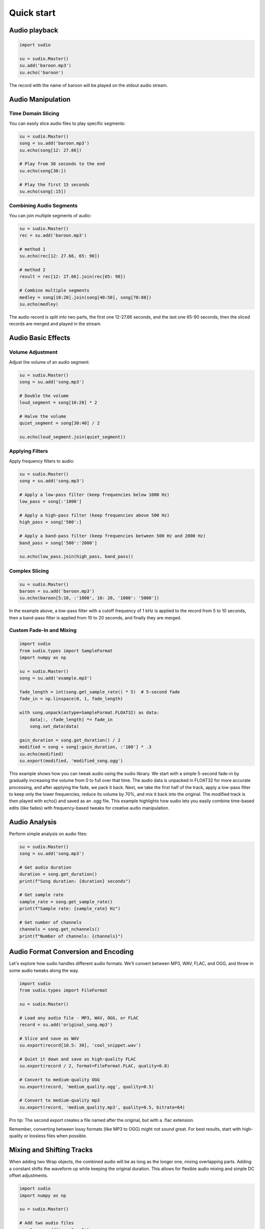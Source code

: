 Quick start
-----------


.. raw:: html

   <script src='https://storage.ko-fi.com/cdn/scripts/overlay-widget.js'></script>
   <script>
     kofiWidgetOverlay.draw('mrzahaki', {
       'type': 'floating-chat',
       'floating-chat.donateButton.text': 'Support me',
       'floating-chat.donateButton.background-color': '#2980b9',
       'floating-chat.donateButton.text-color': '#fff'
     });
   </script>



Audio playback
^^^^^^^^^^^^^^

.. code-block:: python

    import sudio

    su = sudio.Master()
    su.add('baroon.mp3')
    su.echo('baroon')

The record with the name of baroon will be played on the stdout audio stream.

Audio Manipulation
^^^^^^^^^^^^^^^^^^

Time Domain Slicing
"""""""""""""""""""

You can easily slice audio files to play specific segments:

.. code-block:: python

    su = sudio.Master()
    song = su.add('baroon.mp3')
    su.echo(song[12: 27.66])

    # Play from 30 seconds to the end
    su.echo(song[30:])

    # Play the first 15 seconds
    su.echo(song[:15])

Combining Audio Segments
""""""""""""""""""""""""

You can join multiple segments of audio:

.. code-block:: python

    su = sudio.Master()
    rec = su.add('baroon.mp3')

    # method 1
    su.echo(rec[12: 27.66, 65: 90])

    # method 2
    result = rec[12: 27.66].join(rec[65: 90])

    # Combine multiple segments
    medley = song[10:20].join(song[40:50], song[70:80])
    su.echo(medley)

The audio record is split into two parts, the first one 12-27.66 seconds, and the last one 65-90 seconds, then the sliced records are merged and played in the stream.

Audio Basic Effects
^^^^^^^^^^^^^^^^^^^

Volume Adjustment
"""""""""""""""""

Adjust the volume of an audio segment:

.. code-block:: python

    su = sudio.Master()
    song = su.add('song.mp3')

    # Double the volume
    loud_segment = song[10:20] * 2

    # Halve the volume
    quiet_segment = song[30:40] / 2

    su.echo(loud_segment.join(quiet_segment))

Applying Filters
""""""""""""""""

Apply frequency filters to audio:

.. code-block:: python

    su = sudio.Master()
    song = su.add('song.mp3')

    # Apply a low-pass filter (keep frequencies below 1000 Hz)
    low_pass = song[:'1000']

    # Apply a high-pass filter (keep frequencies above 500 Hz)
    high_pass = song['500':]

    # Apply a band-pass filter (keep frequencies between 500 Hz and 2000 Hz)
    band_pass = song['500':'2000']

    su.echo(low_pass.join(high_pass, band_pass))

Complex Slicing
"""""""""""""""

.. code-block:: python

    su = sudio.Master()
    baroon = su.add('baroon.mp3')
    su.echo(baroon[5:10, :'1000', 10: 20, '1000': '5000'])

In the example above, a low-pass filter with a cutoff frequency of 1 kHz is applied to the record from 5 to 10 seconds, then a band-pass filter is applied from 10 to 20 seconds, and finally they are merged.

Custom Fade-In and Mixing
"""""""""""""""""""""""""

.. code-block:: python

    import sudio
    from sudio.types import SampleFormat
    import numpy as np

    su = sudio.Master()
    song = su.add('example.mp3')

    fade_length = int(song.get_sample_rate() * 5)  # 5-second fade
    fade_in = np.linspace(0, 1, fade_length)

    with song.unpack(astype=SampleFormat.FLOAT32) as data:
        data[:, :fade_length] *= fade_in
        song.set_data(data)

    gain_duration = song.get_duration() / 2
    modified = song + song[:gain_duration, :'100'] * .3
    su.echo(modified)
    su.export(modified, 'modified_song.ogg')

This example shows how you can tweak audio using the sudio library. 
We start with a simple 5-second fade-in by gradually increasing the volume from 0 to full over that time. 
The audio data is unpacked in FLOAT32 for more accurate processing, and after applying the fade, we pack it back. 
Next, we take the first half of the track, apply a low-pass filter to keep only the lower frequencies, 
reduce its volume by 70%, and mix it back into the original. 
The modified track is then played with echo() and saved as an .ogg file. 
This example highlights how sudio lets you easily combine time-based edits (like fades) with frequency-based tweaks 
for creative audio manipulation.

Audio Analysis
^^^^^^^^^^^^^^

Perform simple analysis on audio files:

.. code-block:: python

    su = sudio.Master()
    song = su.add('song.mp3')

    # Get audio duration
    duration = song.get_duration()
    print(f"Song duration: {duration} seconds")

    # Get sample rate
    sample_rate = song.get_sample_rate()
    print(f"Sample rate: {sample_rate} Hz")

    # Get number of channels
    channels = song.get_nchannels()
    print(f"Number of channels: {channels}")


Audio Format Conversion and Encoding
^^^^^^^^^^^^^^^^^^^^^^^^^^^^^^^^^^^^

Let's explore how sudio handles different audio formats. We'll convert between MP3, WAV, FLAC, and OGG, and throw in some audio tweaks along the way.

.. code-block:: python

    import sudio
    from sudio.types import FileFormat

    su = sudio.Master()

    # Load any audio file - MP3, WAV, OGG, or FLAC
    record = su.add('original_song.mp3')

    # Slice and save as WAV
    su.export(record[10.5: 30], 'cool_snippet.wav')

    # Quiet it down and save as high-quality FLAC
    su.export(record / 2, format=FileFormat.FLAC, quality=0.8)

    # Convert to medium-quality OGG
    su.export(record, 'medium_quality.ogg', quality=0.5)

    # Convert to medium-quality mp3
    su.export(record, 'medium_quality.mp3', quality=0.5, bitrate=64)

Pro tip: The second export creates a file named after the original, but with a .flac extension.

Remember, converting between lossy formats (like MP3 to OGG) might not sound great. For best results, start with high-quality or lossless files when possible.



Mixing and Shifting Tracks
^^^^^^^^^^^^^^^^^^^^^^^^^^

When adding two Wrap objects, the combined audio will be as long as the longer one, mixing overlapping parts. Adding a constant shifts the waveform up while keeping the original duration. This allows for flexible audio mixing and simple DC offset adjustments.

.. code-block:: python

    import sudio
    import numpy as np

    su = sudio.Master()

    # Add two audio files
    song1 = su.add('song1.mp3') 
    song2 = su.add('song2.mp3') 

    # Add the two songs
    combined = song1 + song2

    # Play the combined audio
    su.echo(combined)

    # Add a constant value to shift the audio
    shifted = song1 + 0.1

    # Play the shifted audio
    su.echo(shifted)

    # Print durations
    print(f"Song1 duration: {song1.get_duration()} seconds")
    print(f"Song2 duration: {song2.get_duration()} seconds")
    print(f"Combined duration: {combined.get_duration()} seconds")
    print(f"Shifted duration: {shifted.get_duration()} seconds")

Audio Streaming
^^^^^^^^^^^^^^^

Basic Streaming with Pause and Resume
"""""""""""""""""""""""""""""""""""""

This example demonstrates how to control audio playback using the sudio library, including starting, pausing, resuming, and stopping a stream.

.. code-block:: python

    import sudio
    import time

    # Initialize the audio master
    su = sudio.Master()
    su.start()

    # Add an audio file to the master
    record = su.add('example.mp3')
    stream = su.stream(record)

    # Enable stdout echo
    su.echo()

    # Start the audio stream
    stream.start()
    print(f"Current playback time: {stream.time} seconds")

    # Pause the playback after 5 seconds
    time.sleep(5)
    stream.pause()
    print("Paused playback")

    # Resume playback after 2 seconds
    time.sleep(2)
    stream.resume()
    print("Resumed playback")

    # Stop playback after 5 more seconds
    time.sleep(5)
    stream.stop()
    print("Stopped playback")

This script showcases basic audio control operations, allowing you to manage playback with precise timing.

Basic Streaming with Jumping to Specific Times in the Audio
"""""""""""""""""""""""""""""""""""""""""""""""""""""""""""

This example illustrates how to start playback and jump to a specific time in an audio file.

.. code-block:: python

    import sudio
    import time

    # Initialize the audio master
    su = sudio.Master()
    su.start()

    # Add a long audio file to the master
    record = su.add('long_audio.mp3')
    stream = su.stream(record)

    # Enable stdout echo
    su.echo()

    # Start the audio stream
    stream.start()
    print(f"Starting playback at: {stream.time} seconds")

    # Jump to 30 seconds into the audio after 5 seconds of playback
    time.sleep(5)
    stream.time = 30
    print(f"Jumped to: {stream.time} seconds")

    # Continue playback for 10 more seconds
    time.sleep(10)
    print(f"Current playback time: {stream.time} seconds")

    # Stop the audio stream
    stream.stop()

This script demonstrates how to navigate within an audio file, which is useful for long audio content or when specific sections need to be accessed quickly.

Streaming with Volume Control
"""""""""""""""""""""""""""""

This example shows how to dynamically control the volume of an audio stream using a custom pipeline.

.. code-block:: python

    import sudio
    import time
    import sudio.types

    # Initialize the audio master with a specific input device
    su = sudio.Master(std_input_dev_id=2)
    su.start()

    # Add an audio file to the master
    record = su.add('example.mp3')
    stream = su.stream(record)

    # Define a function to adjust the volume
    def adjust_volume(data, args):
        return data * args['volume']

    # Create a pipeline and append the volume adjustment function
    pip = sudio.Pipeline()
    pip.append(adjust_volume, args={'volume': 1.0})

    # Start the pipeline
    pip.start()

    # Add the pipeline to the master
    pipeline_id = su.add_pipeline(pip, process_type=sudio.types.PipelineProcessType.MAIN)
    su.set_pipeline(pipeline_id)

    # Enable stdout echo
    su.echo()

    # Start the audio stream
    stream.start()
    print("Playing at normal volume")
    time.sleep(10)

    # Adjust the volume to 50%
    pip.update_args(adjust_volume, {'volume': 0.5})
    print("Reduced volume to 50%")
    time.sleep(10)

    # Restore the volume to normal
    pip.update_args(adjust_volume, {'volume': 1.0})
    print("Restored normal volume")
    time.sleep(10)

    # Stop the audio stream
    stream.stop()

This example introduces a more complex setup using a custom pipeline to dynamically adjust the audio volume during playback. It's particularly useful for applications requiring real-time audio processing or user-controlled volume adjustments.
